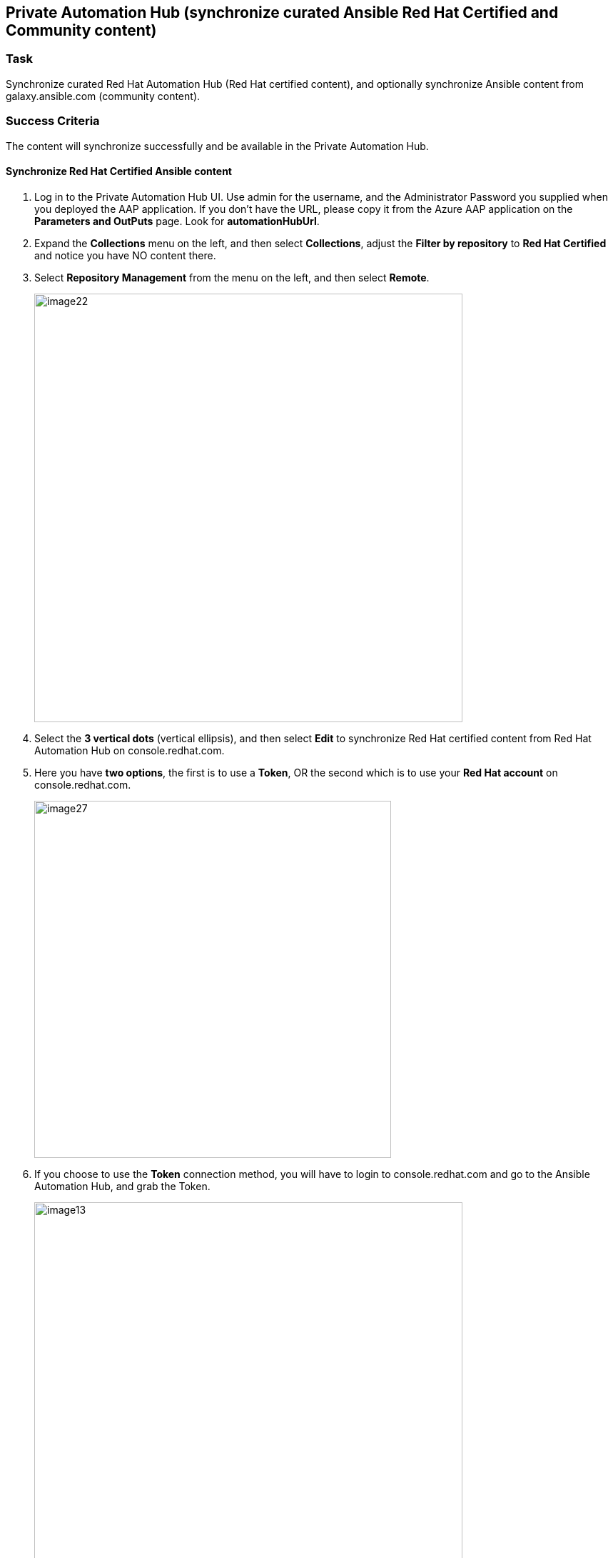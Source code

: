 == Private Automation Hub (synchronize curated Ansible Red Hat Certified and Community content)

=== Task
Synchronize curated Red Hat Automation Hub (Red Hat certified content), and optionally synchronize Ansible content from galaxy.ansible.com (community content).

=== Success Criteria
The content will synchronize successfully and be available in the Private Automation Hub.

==== Synchronize Red Hat Certified Ansible content

. Log in to the Private Automation Hub UI.  Use admin for the username, and the Administrator Password you supplied when you deployed the AAP application.  If you don’t have the URL, please copy it from the Azure AAP application on the *Parameters and OutPuts* page.  Look for *automationHubUrl*.
. Expand the *Collections* menu on the left, and then select *Collections*, adjust the *Filter by repository* to *Red Hat Certified* and notice you have NO content there.
. Select *Repository Management* from the menu on the left, and then select *Remote*.
+
image::./images/image22.png[titele="image22",600,float=".left.text-center",align="center"]
. Select the *3 vertical dots* (vertical ellipsis), and then select *Edit* to synchronize Red Hat certified content from Red Hat Automation Hub on console.redhat.com.
. Here you have *two options*, the first is to use a *Token*, OR the second which is to use your *Red Hat account* on console.redhat.com. 
+
image::./images/image27.png[titele="image27",500,float=".left.text-center",align="center"]
. If you choose to use the *Token* connection method, you will have to login to console.redhat.com and go to the Ansible Automation Hub, and grab the Token.
+
image::./images/image13.png[titele="image13",600,float=".left.text-center",align="center"]
. Insert the Token you just grabbed from console.redhat.com OR your Red Hat username and password in the connection dialog and click *Save*, and then select the *Sync* button.  After a few minutes you should see this has completed successfully.
+
image::./images/image11.png[titele="image11",600,float=".left.text-center",align="center"]
. Go back to the *Collections* menu on the left, and then select *Collections*, adjust the *Filter by repository* to *Red Hat Certified* and notice you now DO have content there.
+
image::./images/image18.png[titele="image18",600,float=".left.text-center",align="center"]
. This Red Hat Certified content can now be consumed by the Ansible Automation Controller.

==== Synchronize Ansible Community content

. Log in to the Private Automation Hub UI.  If you don’t have the URL, please copy it from the Azure AAP application on the *Parameters and OutPuts* page.  Look for *automationHubUrl*.
. Expand the *Collections* menu on the left, and then select *Collections*, adjust the *Filter by repository* to *Community* and notice you have NO content there.
. Select *Repository Management* from the menu on the left, and then select *Remote*.
+
image::./images/image30.png[titele="image30",600,float=".left.text-center",align="center"]
. Select the *3 vertical dots* (vertical ellipsis), and then select *Edit* to configure the community repository (https://galaxy.ansible.com) connection and configuration.
. Create a file on your computer called *requirements.yml* with the following content.
+
[source,sh]
----
---
collections:
 # Install a collection from Ansible Galaxy.
  - name: community.mongodb
   source: https://galaxy.ansible.com
 
 - name: community.general
   source: https://galaxy.ansible.com
----
. Select *Browse* and point to the *requirements.yml* file on your machine.
. Select *Save* and then select the *Sync* button.  After a few minutes you should see this has completed successfully.
+
image::./images/image26.png[titele="image26",600,float=".left.text-center",align="center"]
. Go back to the *Collections* menu on the left, and then select *Collections*, adjust the *Filter by repository* to *Community* and notice you now DO have content there.
+
image::./images/image3.png[titele="image3",600,float=".left.text-center",align="center"]
. This Community content can now be consumed by the Ansible Automation Controller.

==== Add Remote Registries in Private Automation Hub

Private Automation Hub can also be the registry for any Execution Environments you may want to use.  This way the Controller won’t have to pull them from the internet, but from Private Automation Hub.  Let’s show how to add a remote registry in Private Automation Hub, and then how to add an Execution Environment.

. Expand *Execution Environments* and select *Remote Registries*
. Select *Add remote registry*, and fill in details similar to the image below with your information. *(URL: https://quay.io)*
. If you have any private Repos there with custom Execution Environments, you can synchronize them now.
+
image::./images/image7.png[titele="image7",500,float=".left.text-center",align="center"]
+
image::./images/image9.png[titele="image9",500,float=".left.text-center",align="center"]
. For public Repos you don’t need the registry credentials, they can be left blank. *Add another registry for public images from quay.io (URL: https://quay.io)*
+
image::./images/image38.png[titele="image38",500,float=".left.text-center",align="center"]
+
image::./images/image15.png[titele="image15",500,float=".left.text-center",align="center"]
. Now let’s pull in an Execution Environment image, into Private Automation Hub.
. Expand *Execution Environments* and select *Execution Environments*
. Select *Add execution environment*, and fill in details similar to the image below.
. *Name*:  another-azure-ee
. *Upstream name*:  scottharwell/azure-execution-env
. *Registry*: From the drop down select  quay.io
. *Add tag*:  latest
. *Save*.
+
image::./images/image43.png[titele="image43",500,float=".left.text-center",align="center"]
. Once it’s added, you still need to synchronize the Execution Environment from the registry. Select the *3 vertical dots* (vertical ellipsis), and select *Sync from registry*
+
image::./images/image10.png[titele="image10",500,float=".left.text-center",align="center"]
. You can monitor the status of the synchronization from the *Task Management* menu on the left
. Select the newly added Execution Environment and check it’s detail
+
image::./images/image28.png[titele="image28",500,float=".left.text-center",align="center"]
. Now, Let’s have the Automation Controller use this Execution Environment.  Select the *3 vertical dots* (vertical ellipsis), and select *Use in Controller*
+
image::./images/image10.png[titele="image10",500,float=".left.text-center",align="center"]
. You’ll be presented with a dialog.  You should see your controller name.  
+
image::./images/image24.png[titele="image24",500,float=".left.text-center",align="center"]
. Click on the controller name.  This will launch you to the *Automation Controller’s* Execution Environments UI
. Add the *Name*.  Make it the same: *another-azure-ee*
. *Pull Policy*:  Select “Only pull the image if not present before running”
. *Registry Credentials*:  Select “My Private Automation Hub” from the dropdown list
+
image::./images/image36.png[titele="image36",500,float=".left.text-center",align="center"]
. With this Execution Environment added to Automation Controller, you can if you wish adjust Projects or Job Templates to use this EE.  It will get pulled from the Private Automation Hub

